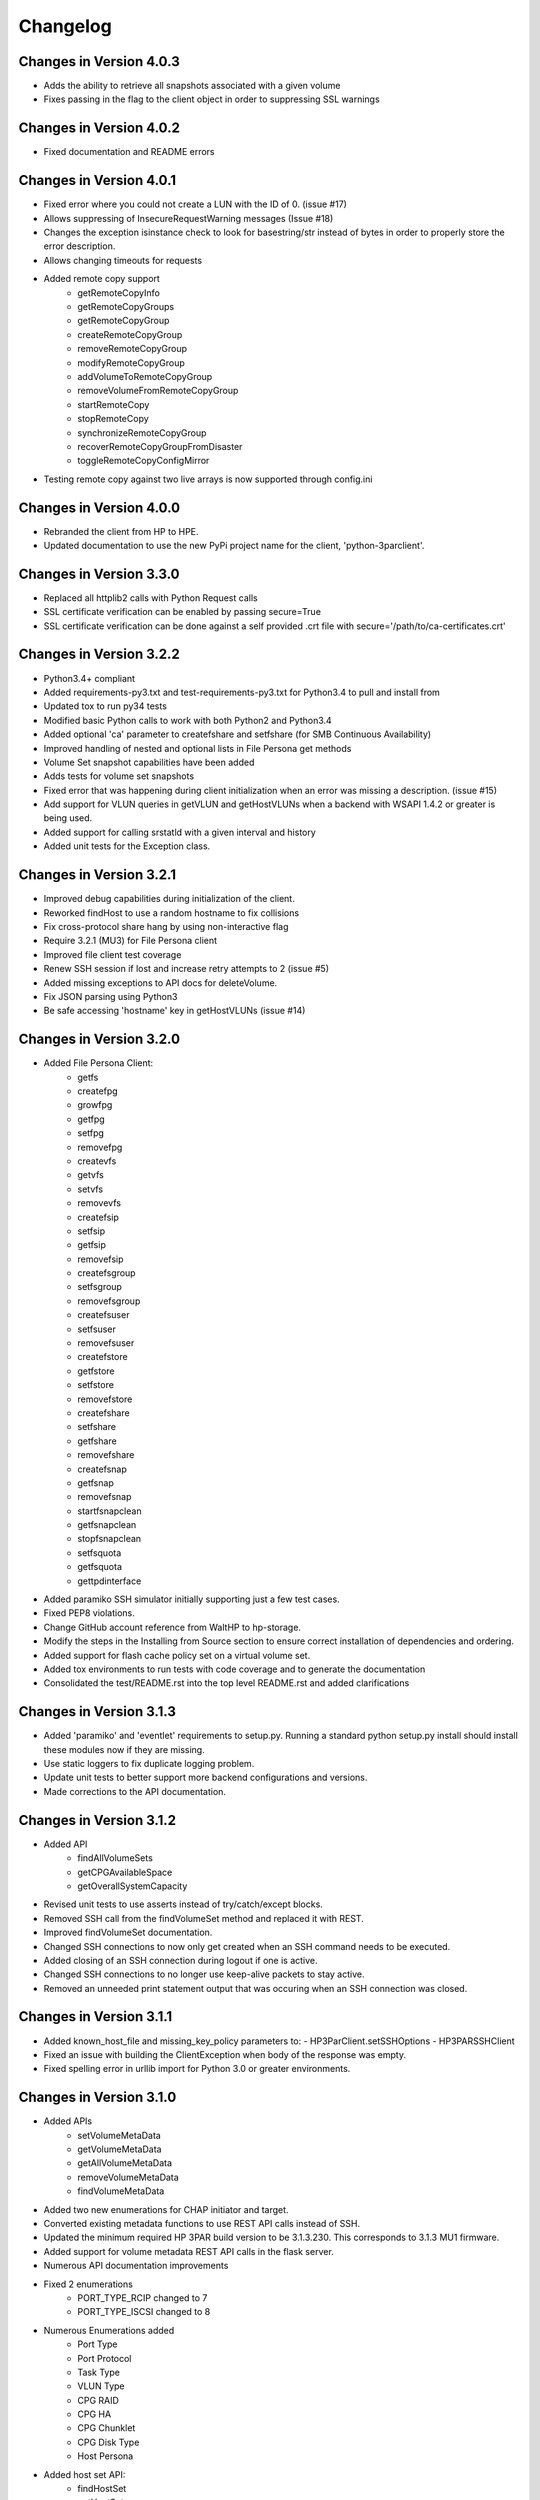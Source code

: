Changelog
=========

Changes in Version 4.0.3
------------------------
* Adds the ability to retrieve all snapshots associated with a given volume
* Fixes passing in the flag to the client object in order to suppressing
  SSL warnings

Changes in Version 4.0.2
------------------------
* Fixed documentation and README errors

Changes in Version 4.0.1
------------------------
* Fixed error where you could not create a LUN with the ID of 0. (issue #17)
* Allows suppressing of InsecureRequestWarning messages (Issue #18)
* Changes the exception isinstance check to look for basestring/str instead of
  bytes in order to properly store the error description.
* Allows changing timeouts for requests
* Added remote copy support
   - getRemoteCopyInfo
   - getRemoteCopyGroups
   - getRemoteCopyGroup
   - createRemoteCopyGroup
   - removeRemoteCopyGroup
   - modifyRemoteCopyGroup
   - addVolumeToRemoteCopyGroup
   - removeVolumeFromRemoteCopyGroup
   - startRemoteCopy
   - stopRemoteCopy
   - synchronizeRemoteCopyGroup
   - recoverRemoteCopyGroupFromDisaster
   - toggleRemoteCopyConfigMirror
* Testing remote copy against two live arrays is now supported through
  config.ini

Changes in Version 4.0.0
------------------------
* Rebranded the client from HP to HPE.
* Updated documentation to use the new PyPi project name for the
  client, 'python-3parclient'.

Changes in Version 3.3.0
------------------------
* Replaced all httplib2 calls with Python Request calls
* SSL certificate verification can be enabled by passing secure=True
* SSL certificate verification can be done against a self provided .crt file
  with secure='/path/to/ca-certificates.crt'

Changes in Version 3.2.2
------------------------
* Python3.4+ compliant
* Added requirements-py3.txt and test-requirements-py3.txt for Python3.4 to
  pull and install from
* Updated tox to run py34 tests
* Modified basic Python calls to work with both Python2 and Python3.4
* Added optional 'ca' parameter to createfshare and setfshare (for SMB
  Continuous Availability)
* Improved handling of nested and optional lists in File Persona get methods
* Volume Set snapshot capabilities have been added
* Adds tests for volume set snapshots
* Fixed error that was happening during client initialization when an error
  was missing a description. (issue #15)
* Add support for VLUN queries in getVLUN and getHostVLUNs when a backend
  with WSAPI 1.4.2 or greater is being used.
* Added support for calling srstatld with a given interval and history
* Added unit tests for the Exception class.

Changes in Version 3.2.1
------------------------
* Improved debug capabilities during initialization of the client.
* Reworked findHost to use a random hostname to fix collisions
* Fix cross-protocol share hang by using non-interactive flag
* Require 3.2.1 (MU3) for File Persona client
* Improved file client test coverage
* Renew SSH session if lost and increase retry attempts to 2 (issue #5)
* Added missing exceptions to API docs for deleteVolume.
* Fix JSON parsing using Python3
* Be safe accessing 'hostname' key in getHostVLUNs (issue #14)

Changes in Version 3.2.0
------------------------
* Added File Persona Client:
   - getfs
   - createfpg
   - growfpg
   - getfpg
   - setfpg
   - removefpg
   - createvfs
   - getvfs
   - setvfs
   - removevfs
   - createfsip
   - setfsip
   - getfsip
   - removefsip
   - createfsgroup
   - setfsgroup
   - removefsgroup
   - createfsuser
   - setfsuser
   - removefsuser
   - createfstore
   - getfstore
   - setfstore
   - removefstore
   - createfshare
   - setfshare
   - getfshare
   - removefshare
   - createfsnap
   - getfsnap
   - removefsnap
   - startfsnapclean
   - getfsnapclean
   - stopfsnapclean
   - setfsquota
   - getfsquota
   - gettpdinterface

* Added paramiko SSH simulator initially supporting just a few test cases.
* Fixed PEP8 violations.
* Change GitHub account reference from WaltHP to hp-storage.
* Modify the steps in the Installing from Source section to ensure correct
  installation of dependencies and ordering.
* Added support for flash cache policy set on a virtual volume set.
* Added tox environments to run tests with code coverage and to generate the documentation
* Consolidated the test/README.rst into the top level README.rst and added clarifications

Changes in Version 3.1.3
------------------------
* Added 'paramiko' and 'eventlet' requirements to setup.py.  Running a standard
  python setup.py install should install these modules now if they are
  missing.
* Use static loggers to fix duplicate logging problem.
* Update unit tests to better support more backend configurations and versions.
* Made corrections to the API documentation.

Changes in Version 3.1.2
------------------------
* Added API
   - findAllVolumeSets
   - getCPGAvailableSpace
   - getOverallSystemCapacity
* Revised unit tests to use asserts instead of try/catch/except blocks.
* Removed SSH call from the findVolumeSet method and replaced it with REST.
* Improved findVolumeSet documentation.
* Changed SSH connections to now only get created when an SSH command needs
  to be executed.
* Added closing of an SSH connection during logout if one is active.
* Changed SSH connections to no longer use keep-alive packets to stay active.
* Removed an unneeded print statement output that was occuring when an SSH
  connection was closed.

Changes in Version 3.1.1
------------------------
* Added known_host_file and missing_key_policy parameters to:
  - HP3ParClient.setSSHOptions
  - HP3PARSSHClient
* Fixed an issue with building the ClientException when body of the response
  was empty.
* Fixed spelling error in urllib import for Python 3.0 or greater
  environments.

Changes in Version 3.1.0
------------------------

* Added APIs
   - setVolumeMetaData
   - getVolumeMetaData
   - getAllVolumeMetaData
   - removeVolumeMetaData
   - findVolumeMetaData
* Added two new enumerations for CHAP initiator and target.
* Converted existing metadata functions to use REST API calls instead of SSH.
* Updated the minimum required HP 3PAR build version to be 3.1.3.230.  This
  corresponds to 3.1.3 MU1 firmware.
* Added support for volume metadata REST API calls in the flask server.
* Numerous API documentation improvements
* Fixed 2 enumerations
   - PORT_TYPE_RCIP changed to 7
   - PORT_TYPE_ISCSI changed to 8
* Numerous Enumerations added
   - Port Type
   - Port Protocol
   - Task Type
   - VLUN Type
   - CPG RAID
   - CPG HA
   - CPG Chunklet
   - CPG Disk Type
   - Host Persona
* Added host set API:
   - findHostSet
   - getHostSets
   - getHostSet
   - createHostSet
   - deleteHostSet
   - modifyHostSet
   - addHostToHostSet
   - removeHostFromHostSet
   - removeHostFromItsHostSet
* Added showpatch API:
   - getPatch
   - getPatches
* Unit tests and flask server
   - Fixed missing tearDown() to improve flask server shutdown.
   - Added VLUN and host set check before allowing deleteHost.
   - Fixed some flask error codes and error messages to match array.
   - Removed the 'test\_' prefix from classes that don't contain tests.
   - Reduced volume sizes used in tests.
   - Made domain and cpg_ldlayout_ha configurable.
   - Added more tests.
* Bug fixes
   - Fixed an incorrect exception message for getHostVLUNs.

Changes in Version 3.0.0
------------------------
* Requires the 3.1.3 3PAR Firmware or greater.
* Added new 3.1.3 firmware APIs.
* Added support for QOS and Virtual Volume sets
* Added query host by wwns or iqns
* Added APIs for getTasks, stopOfflinePhysicalCopy, modifyVolume

Changes in Version 2.9.2
------------------------
* Removed the ssh pooling to fix an issue with timeouts

Changes in Version 2.9.1
------------------------
* Renamed stopPhysicalCopy to stopOnlinePhysicalCopy

Changes in Version 2.9.0
------------------------
* Added SSH interface
* Added stopPhysicalCopy
* updated doc string to fix some pylint

Changes in Version 1.1.0
------------------------

* Added support for hosts and ports

Changes in Version 1.0.1
------------------------

* The unit tests now work when running nosetest from the top level dir
  and from the test dir

Changes in Version 1.0.0
------------------------
* First implementation of the REST API Client
